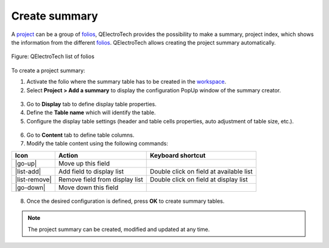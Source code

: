 .. _reports/summary/create_summary

==============
Create summary
==============

A `project`_ can be a group of `folios`_, QElectroTech provides the possibility to make a summary, project index, which shows the 
information from the different `folios`_. QElectroTech allows creating the project summary automatically.

.. figure:: /_external/_images/en/qet_list_folios.png
        :align: center

        Figure: QElectroTech list of folios

To create a project summary:

1. Activate the folio where the summary table has to be created in the `workspace`_.
2. Select **Project > Add a summary** to display the configuration PopUp window of the summary creator.

.. figure:: /_external/_images/en/qet_menu/qet_menu_project.png
   :align: center

         Figure: QElectroTech project menu
   
3. Go to **Display** tab to define display table properties.
4. Define the **Table name** which will identify the table.
5. Configure the display table settings (header and table cells properties, auto adjustment of table size, etc.).

.. figure:: /_external/_images/en/qet_summary/qet_summary_add_display.png
   :align: center

         Figure: QElectroTech project menu

6. Go to **Content** tab to define table columns.
7. Modify the table content using the following commands:

=================      ===============================      ========================================
Icon                   Action                               Keyboard shortcut
=================      ===============================      ========================================
|go-up|                Move up this field                   
|list-add|             Add field to display list            Double click on field at available list
|list-remove|          Remove field from display list       Double click on field at display list
|go-down|              Move down this field                 
=================      ===============================      ========================================

.. figure:: /_external/_images/en/qet_summary/qet_summary_add_content.png
   :align: center

         Figure: QElectroTech project menu

      .. note::

         The content request configuration can be saved and chosen from **Configuration** section to increase working efficiency.

         QElectroTech is working with SQLite database, summary table content can also be defined by SQL query. 

8. Once the desired configuration is defined, press **OK** to create summary tables.

.. note::

   The project summary can be created, modified and updated at any time. 

.. |go-down| image::/_external/_images/_site-assets/user/ico/16x16/go/go-down.png
.. |go-up| image::/_external/_images/_site-assets/user/ico/16x16/go/go-up.png
.. |list-add| image::/_external/_images/_site-assets/user/ico/16x16/list/list-add.png
.. |list-remove| image::/_external/_images/_site-assets/user/ico/16x16/list/list-remove.png

.. _project: ../../project/index.html
.. _folio: ../../folio/index.html
.. _folios: ../../folio/index.html
.. _workspace: ../../interface/workspace.html
